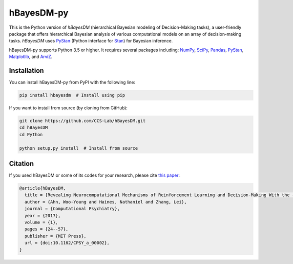 hBayesDM-py
===========

This is the Python version of *hBayesDM* (hierarchical Bayesian modeling of
Decision-Making tasks), a user-friendly package that offers hierarchical
Bayesian analysis of various computational models on an array of
decision-making tasks. *hBayesDM* uses `PyStan`_ (Python interface for
`Stan`_) for Bayesian inference.

.. _PyStan: https://github.com/stan-dev/pystan
.. _Stan: http://mc-stan.org/

hBayesDM-py supports Python 3.5 or higher. It requires several packages including:
`NumPy`_, `SciPy`_, `Pandas`_, `PyStan`_, `Matplotlib`_, and `ArviZ`_.

.. _NumPy: https://www.numpy.org/
.. _SciPy: https://www.scipy.org/
.. _Pandas: https://pandas.pydata.org/
.. _Matplotlib: https://matplotlib.org/
.. _ArviZ: https://arviz-devs.github.io/arviz/

Installation
------------

You can install hBayesDM-py from PyPI with the following line:

.. code:: bash

   pip install hbayesdm  # Install using pip

If you want to install from source (by cloning from GitHub):

.. code:: bash

   git clone https://github.com/CCS-Lab/hBayesDM.git
   cd hBayesDM
   cd Python

   python setup.py install  # Install from source

Citation
--------

If you used hBayesDM or some of its codes for your research, please cite `this paper`_:

.. _this paper: https://www.mitpressjournals.org/doi/full/10.1162/CPSY_a_00002

.. code:: bibtex

   @article{hBayesDM,
     title = {Revealing Neurocomputational Mechanisms of Reinforcement Learning and Decision-Making With the {hBayesDM} Package},
     author = {Ahn, Woo-Young and Haines, Nathaniel and Zhang, Lei},
     journal = {Computational Psychiatry},
     year = {2017},
     volume = {1},
     pages = {24--57},
     publisher = {MIT Press},
     url = {doi:10.1162/CPSY_a_00002},
   }
